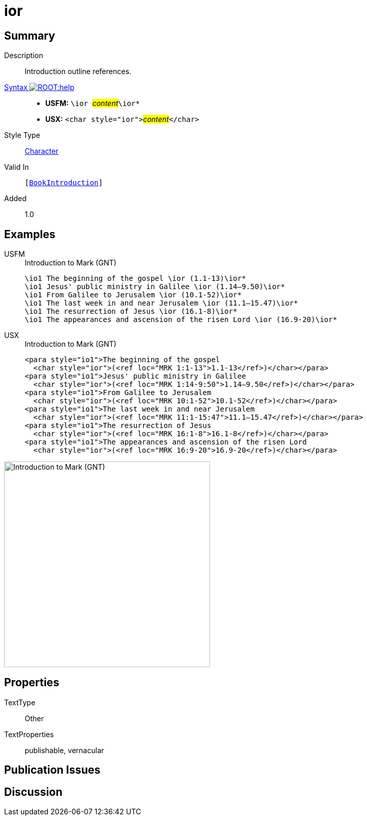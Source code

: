 = ior
:description: Introduction outline references
:url-repo: https://github.com/usfm-bible/tcdocs/blob/main/markers/char/ior.adoc
:noindex:
ifndef::localdir[]
:source-highlighter: rouge
:localdir: ../
endif::[]
:imagesdir: {localdir}/images

// tag::public[]

== Summary

Description:: Introduction outline references.
xref:ROOT:syntax-docs.adoc#_syntax[Syntax image:ROOT:help.svg[]]::
* *USFM:* ``++\ior ++``#__content__#``++\ior*++``
* *USX:* ``++<char style="ior">++``#__content__#``++</char>++``
Style Type:: xref:char:index.adoc[Character]
Valid In:: `[xref:doc:index.adoc#doc-book-intro[BookIntroduction]]`
// tag::spec[]
Added:: 1.0
// end::spec[]

== Examples

[tabs]
======
USFM::
+
.Introduction to Mark (GNT)
[source#src-usfm-char-ior_1,usfm,highlight=1..6]
----
\io1 The beginning of the gospel \ior (1.1-13)\ior*
\io1 Jesus' public ministry in Galilee \ior (1.14–9.50)\ior*
\io1 From Galilee to Jerusalem \ior (10.1-52)\ior*
\io1 The last week in and near Jerusalem \ior (11.1–15.47)\ior*
\io1 The resurrection of Jesus \ior (16.1-8)\ior*
\io1 The appearances and ascension of the risen Lord \ior (16.9-20)\ior*
----
USX::
+
.Introduction to Mark (GNT)
[source#src-usx-char-ior_1,xml,highlight=2;4;6;8;10;12]
----
<para style="io1">The beginning of the gospel 
  <char style="ior">(<ref loc="MRK 1:1-13">1.1-13</ref>)</char></para>
<para style="io1">Jesus' public ministry in Galilee 
  <char style="ior">(<ref loc="MRK 1:14-9:50">1.14–9.50</ref>)</char></para>
<para style="io1">From Galilee to Jerusalem 
  <char style="ior">(<ref loc="MRK 10:1-52">10.1-52</ref>)</char></para>
<para style="io1">The last week in and near Jerusalem 
  <char style="ior">(<ref loc="MRK 11:1-15:47">11.1–15.47</ref>)</char></para>
<para style="io1">The resurrection of Jesus 
  <char style="ior">(<ref loc="MRK 16:1-8">16.1-8</ref>)</char></para>
<para style="io1">The appearances and ascension of the risen Lord 
  <char style="ior">(<ref loc="MRK 16:9-20">16.9-20</ref>)</char></para>
----
======

image::char/ior_1.jpg[Introduction to Mark (GNT),400]

== Properties

TextType:: Other
TextProperties:: publishable, vernacular

== Publication Issues

// end::public[]

== Discussion
